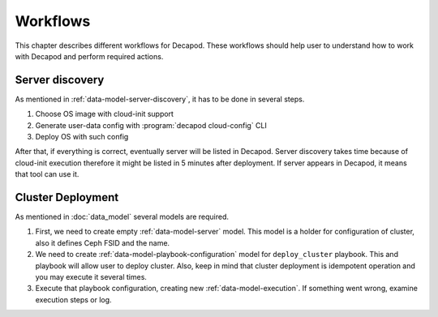Workflows
=========

This chapter describes different workflows for Decapod. These workflows
should help user to understand how to work with Decapod and perform
required actions.



Server discovery
++++++++++++++++

As mentioned in :ref:`data-model-server-discovery`, it has to be done in
several steps.

1. Choose OS image with cloud-init support
2. Generate user-data config with :program:`decapod cloud-config` CLI
3. Deploy OS with such config

After that, if everything is correct, eventually server will be listed
in Decapod. Server discovery takes time because of cloud-init execution
therefore it might be listed in 5 minutes after deployment. If server
appears in Decapod, it means that tool can use it.



Cluster Deployment
++++++++++++++++++

As mentioned in :doc:`data_model` several models are required.

1. First, we need to create empty :ref:`data-model-server` model.
   This model is a holder for configuration of cluster, also it defines
   Ceph FSID and the name.
2. We need to create :ref:`data-model-playbook-configuration` model for
   ``deploy_cluster`` playbook. This and playbook will allow user to
   deploy cluster. Also, keep in mind that cluster deployment is
   idempotent operation and you may execute it several times.
3. Execute that playbook configuration, creating new
   :ref:`data-model-execution`. If something went wrong, examine
   execution steps or log.
